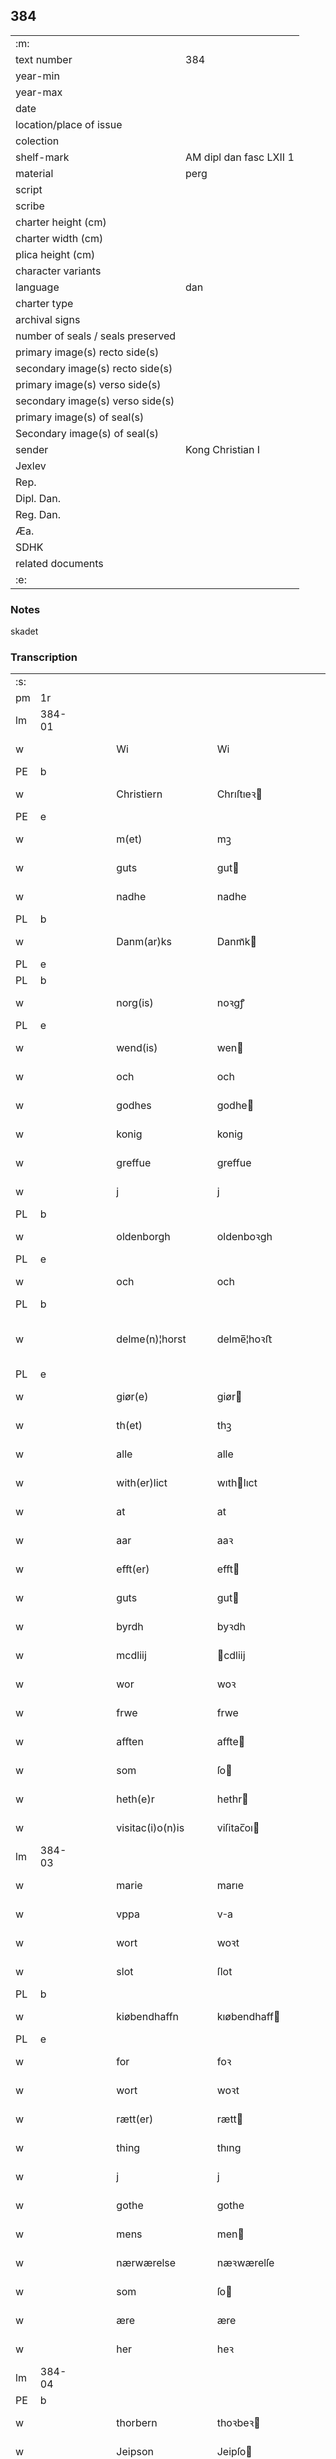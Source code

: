 ** 384

| :m:                               |                         |
| text number                       | 384                     |
| year-min                          |                         |
| year-max                          |                         |
| date                              |                         |
| location/place of issue           |                         |
| colection                         |                         |
| shelf-mark                        | AM dipl dan fasc LXII 1 |
| material                          | perg                    |
| script                            |                         |
| scribe                            |                         |
| charter height (cm)               |                         |
| charter width (cm)                |                         |
| plica height (cm)                 |                         |
| character variants                |                         |
| language                          | dan                |
| charter type                      |                         |
| archival signs                    |                         |
| number of seals / seals preserved |                         |
| primary image(s) recto side(s)    |                         |
| secondary image(s) recto side(s)  |                         |
| primary image(s) verso side(s)    |                         |
| secondary image(s) verso side(s)  |                         |
| primary image(s) of seal(s)       |                         |
| Secondary image(s) of seal(s)     |                         |
| sender                            | Kong Christian I        |
| Jexlev                            |                         |
| Rep.                              |                         |
| Dipl. Dan.                        |                         |
| Reg. Dan.                         |                         |
| Æa.                               |                         |
| SDHK                              |                         |
| related documents                 |                         |
| :e:                               |                         |

*** Notes
skadet

*** Transcription
| :s: |        |   |   |   |   |                     |                |   |   |   |        |       |   |   |    |                |
| pm  | 1r     |   |   |   |   |                     |                |   |   |   |        |       |   |   |    |                |
| lm  | 384-01 |   |   |   |   |                     |                |   |   |   |        |       |   |   |    |                |
| w   |        |   |   |   |   | Wi                  | Wi             |   |   |   |        | Dansk |   |   |    |         384-01 |
| PE  | b      |   |   |   |   |                     |                |   |   |   |        |       |   |   |    |                |
| w   |        |   |   |   |   | Christiern          | Chrıſtıeꝛ     |   |   |   |        | Dansk |   |   |    |         384-01 |
| PE  | e      |   |   |   |   |                     |                |   |   |   |        |       |   |   |    |                |
| w   |        |   |   |   |   | m(et)               | mꝫ             |   |   |   |        | Dansk |   |   |    |         384-01 |
| w   |        |   |   |   |   | guts                | gut           |   |   |   |        | Dansk |   |   |    |         384-01 |
| w   |        |   |   |   |   | nadhe               | nadhe          |   |   |   |        | Dansk |   |   |    |         384-01 |
| PL  | b      |   |   |   |   |                     |                |   |   |   |        |       |   |   |    |                |
| w   |        |   |   |   |   | Danm(ar)ks          | Danmᷓk         |   |   |   |        | Dansk |   |   |    |         384-01 |
| PL  | e      |   |   |   |   |                     |                |   |   |   |        |       |   |   |    |                |
| PL  | b      |   |   |   |   |                     |                |   |   |   |        |       |   |   |    |                |
| w   |        |   |   |   |   | norg(is)            | noꝛgꝭ          |   |   |   |        | Dansk |   |   |    |         384-01 |
| PL  | e      |   |   |   |   |                     |                |   |   |   |        |       |   |   |    |                |
| w   |        |   |   |   |   | wend(is)            | wen           |   |   |   |        | Dansk |   |   |    |         384-01 |
| w   |        |   |   |   |   | och                 | och            |   |   |   |        | Dansk |   |   |    |         384-01 |
| w   |        |   |   |   |   | godhes              | godhe         |   |   |   |        | Dansk |   |   |    |         384-01 |
| w   |        |   |   |   |   | konig               | konig          |   |   |   |        | Dansk |   |   |    |         384-01 |
| w   |        |   |   |   |   | greffue             | greffue        |   |   |   |        | Dansk |   |   |    |         384-01 |
| w   |        |   |   |   |   | j                   | j              |   |   |   |        | Dansk |   |   |    |         384-01 |
| PL  | b      |   |   |   |   |                     |                |   |   |   |        |       |   |   |    |                |
| w   |        |   |   |   |   | oldenborgh          | oldenboꝛgh     |   |   |   |        | Dansk |   |   |    |         384-01 |
| PL  | e      |   |   |   |   |                     |                |   |   |   |        |       |   |   |    |                |
| w   |        |   |   |   |   | och                 | och            |   |   |   |        | Dansk |   |   |    |         384-01 |
| PL  | b      |   |   |   |   |                     |                |   |   |   |        |       |   |   |    |                |
| w   |        |   |   |   |   | delme(n)¦horst      | delme̅¦hoꝛﬅ     |   |   |   |        | Dansk |   |   |    |  384-01—384-02 |
| PL  | e      |   |   |   |   |                     |                |   |   |   |        |       |   |   |    |                |
| w   |        |   |   |   |   | giør(e)             | giør          |   |   |   |        | Dansk |   |   |    |         384-02 |
| w   |        |   |   |   |   | th(et)              | thꝫ            |   |   |   |        | Dansk |   |   |    |         384-02 |
| w   |        |   |   |   |   | alle                | alle           |   |   |   |        | Dansk |   |   |    |         384-02 |
| w   |        |   |   |   |   | with(er)lict        | wıthlıct      |   |   |   |        | Dansk |   |   |    |         384-02 |
| w   |        |   |   |   |   | at                  | at             |   |   |   |        | Dansk |   |   |    |         384-02 |
| w   |        |   |   |   |   | aar                 | aaꝛ            |   |   |   |        | Dansk |   |   |    |         384-02 |
| w   |        |   |   |   |   | efft(er)            | efft          |   |   |   |        | Dansk |   |   |    |         384-02 |
| w   |        |   |   |   |   | guts                | gut           |   |   |   |        | Dansk |   |   |    |         384-02 |
| w   |        |   |   |   |   | byrdh               | byꝛdh          |   |   |   |        | Dansk |   |   |    |         384-02 |
| w   |        |   |   |   |   | mcdliij             | cdliij        |   |   |   |        | Dansk |   |   |    |         384-02 |
| w   |        |   |   |   |   | wor                 | woꝛ            |   |   |   |        | Dansk |   |   |    |         384-02 |
| w   |        |   |   |   |   | frwe                | frwe           |   |   |   |        | Dansk |   |   |    |         384-02 |
| w   |        |   |   |   |   | afften              | affte         |   |   |   |        | Dansk |   |   |    |         384-02 |
| w   |        |   |   |   |   | som                 | ſo            |   |   |   |        | Dansk |   |   |    |         384-02 |
| w   |        |   |   |   |   | heth(e)r            | hethr         |   |   |   |        | Dansk |   |   |    |         384-02 |
| w   |        |   |   |   |   | visitac(i)o(n)is    | viſitac̅oı     |   |   |   |        | Dansk |   |   |    |         384-02 |
| lm  | 384-03 |   |   |   |   |                     |                |   |   |   |        |       |   |   |    |                |
| w   |        |   |   |   |   | marie               | marıe          |   |   |   |        | Dansk |   |   |    |         384-03 |
| w   |        |   |   |   |   | vppa                | va            |   |   |   |        | Dansk |   |   |    |         384-03 |
| w   |        |   |   |   |   | wort                | woꝛt           |   |   |   |        | Dansk |   |   |    |         384-03 |
| w   |        |   |   |   |   | slot                | ſlot           |   |   |   |        | Dansk |   |   |    |         384-03 |
| PL  | b      |   |   |   |   |                     |                |   |   |   |        |       |   |   |    |                |
| w   |        |   |   |   |   | kiøbendhaffn        | kıøbendhaff   |   |   |   |        | Dansk |   |   |    |         384-03 |
| PL  | e      |   |   |   |   |                     |                |   |   |   |        |       |   |   |    |                |
| w   |        |   |   |   |   | for                 | foꝛ            |   |   |   |        | Dansk |   |   |    |         384-03 |
| w   |        |   |   |   |   | wort                | woꝛt           |   |   |   |        | Dansk |   |   |    |         384-03 |
| w   |        |   |   |   |   | rætt(er)            | rætt          |   |   |   |        | Dansk |   |   |    |         384-03 |
| w   |        |   |   |   |   | thing               | thıng          |   |   |   |        | Dansk |   |   |    |         384-03 |
| w   |        |   |   |   |   | j                   | j              |   |   |   |        | Dansk |   |   |    |         384-03 |
| w   |        |   |   |   |   | gothe               | gothe          |   |   |   |        | Dansk |   |   |    |         384-03 |
| w   |        |   |   |   |   | mens                | men           |   |   |   |        | Dansk |   |   |    |         384-03 |
| w   |        |   |   |   |   | nærwærelse          | næꝛwærelſe     |   |   |   |        | Dansk |   |   |    |         384-03 |
| w   |        |   |   |   |   | som                 | ſo            |   |   |   |        | Dansk |   |   |    |         384-03 |
| w   |        |   |   |   |   | ære                 | ære            |   |   |   |        | Dansk |   |   |    |         384-03 |
| w   |        |   |   |   |   | her                 | heꝛ            |   |   |   |        | Dansk |   |   |    |         384-03 |
| lm  | 384-04 |   |   |   |   |                     |                |   |   |   |        |       |   |   |    |                |
| PE  | b      |   |   |   |   |                     |                |   |   |   |        |       |   |   |    |                |
| w   |        |   |   |   |   | thorbern            | thoꝛbeꝛ       |   |   |   |        | Dansk |   |   |    |         384-04 |
| w   |        |   |   |   |   | Jeipson             | Jeipſo        |   |   |   |        | Dansk |   |   |    |         384-04 |
| w   |        |   |   |   |   | bille               | bılle          |   |   |   |        | Dansk |   |   |    |         384-04 |
| PE  | e      |   |   |   |   |                     |                |   |   |   |        |       |   |   |    |                |
| w   |        |   |   |   |   | aff                 | aff            |   |   |   |        | Dansk |   |   |    |         384-04 |
| PL  | b      |   |   |   |   |                     |                |   |   |   |        |       |   |   |    |                |
| w   |        |   |   |   |   | biærby              | bıærby         |   |   |   |        | Dansk |   |   |    |         384-04 |
| PL  | e      |   |   |   |   |                     |                |   |   |   |        |       |   |   |    |                |
| w   |        |   |   |   |   | her                 | heꝛ            |   |   |   |        | Dansk |   |   |    |         384-04 |
| PE  | b      |   |   |   |   |                     |                |   |   |   |        |       |   |   |    |                |
| w   |        |   |   |   |   | Jeip                | Jeip           |   |   |   |        | Dansk |   |   |    |         384-04 |
| w   |        |   |   |   |   | Jenss(øn)           | Jenſ          |   |   |   |        | Dansk |   |   |    |         384-04 |
| PE  | e      |   |   |   |   |                     |                |   |   |   |        |       |   |   |    |                |
| w   |        |   |   |   |   | aff                 | aff            |   |   |   |        | Dansk |   |   |    |         384-04 |
| PL  | b      |   |   |   |   |                     |                |   |   |   |        |       |   |   |    |                |
| w   |        |   |   |   |   | wiby                | wiby           |   |   |   |        | Dansk |   |   |    |         384-04 |
| PL  | e      |   |   |   |   |                     |                |   |   |   |        |       |   |   |    |                |
| w   |        |   |   |   |   | ridde(r)            | ridde         |   |   |   |        | Dansk |   |   |    |         384-04 |
| w   |        |   |   |   |   | her                 | heꝛ            |   |   |   |        | Dansk |   |   |    |         384-04 |
| PE  | b      |   |   |   |   |                     |                |   |   |   |        |       |   |   |    |                |
| w   |        |   |   |   |   | Jens                | Jen           |   |   |   |        | Dansk |   |   |    |         384-04 |
| w   |        |   |   |   |   | clausøn             | clauſø        |   |   |   |        | Dansk |   |   |    |         384-04 |
| PE  | e      |   |   |   |   |                     |                |   |   |   |        |       |   |   |    |                |
| w   |        |   |   |   |   | kanik               | kanik          |   |   |   |        | Dansk |   |   |    |         384-04 |
| w   |        |   |   |   |   | j                   | ȷ              |   |   |   |        | Dansk |   |   |    |         384-04 |
| PL  | b      |   |   |   |   |                     |                |   |   |   |        |       |   |   |    |                |
| w   |        |   |   |   |   | lu(n)d              | lu̅d            |   |   |   |        | Dansk |   |   |    |         384-04 |
| PL  | e      |   |   |   |   |                     |                |   |   |   |        |       |   |   |    |                |
| lm  | 384-05 |   |   |   |   |                     |                |   |   |   |        |       |   |   |    |                |
| w   |        |   |   |   |   | wor                 | woꝛ            |   |   |   |        | Dansk |   |   |    |         384-05 |
| w   |        |   |   |   |   | cancelær            | cancelæꝛ       |   |   |   |        | Dansk |   |   |    |         384-05 |
| PE  | b      |   |   |   |   |                     |                |   |   |   |        |       |   |   |    |                |
| w   |        |   |   |   |   | Claus               | Clau          |   |   |   |        | Dansk |   |   |    |         384-05 |
| w   |        |   |   |   |   | lembek              | lembek         |   |   |   |        | Dansk |   |   |    |         384-05 |
| PE  | e      |   |   |   |   |                     |                |   |   |   |        |       |   |   |    |                |
| PE  | b      |   |   |   |   |                     |                |   |   |   |        |       |   |   |    |                |
| w   |        |   |   |   |   | ande(er)rs          | andeꝛ        |   |   |   |        | Dansk |   |   |    |         384-05 |
| w   |        |   |   |   |   | graa                | graa           |   |   |   |        | Dansk |   |   |    |         384-05 |
| PL  | e      |   |   |   |   |                     |                |   |   |   |        |       |   |   |    |                |
| PL  | b      |   |   |   |   |                     |                |   |   |   |        |       |   |   |    |                |
| w   |        |   |   |   |   | skelm               | ſkel          |   |   |   |        | Dansk |   |   |    |         384-05 |
| w   |        |   |   |   |   | pæth(e)r søn        | pæthr ſøn     |   |   |   |        | Dansk |   |   |    |         384-05 |
| PE  | e      |   |   |   |   |                     |                |   |   |   |        |       |   |   |    |                |
| w   |        |   |   |   |   | j                   | ȷ              |   |   |   |        | Dansk |   |   |    |         384-05 |
| w   |        |   |   |   |   | wort                | woꝛt           |   |   |   |        | Dansk |   |   |    |         384-05 |
| w   |        |   |   |   |   | kamerigh            | kamerigh       |   |   |   |        | Dansk |   |   |    |         384-05 |
| w   |        |   |   |   |   | och                 | och            |   |   |   |        | Dansk |   |   |    |         384-05 |
| w   |        |   |   |   |   | ma(n)ge             | ma̅ge           |   |   |   |        | Dansk |   |   |    |         384-05 |
| w   |        |   |   |   |   | flere               | flere          |   |   |   |        | Dansk |   |   |    |         384-05 |
| lm  | 384-06 |   |   |   |   |                     |                |   |   |   |        |       |   |   |    |                |
| w   |        |   |   |   |   | gothe               | gothe          |   |   |   |        | Dansk |   |   |    |         384-06 |
| w   |        |   |   |   |   | mæ(n)               | mæ̅             |   |   |   |        | Dansk |   |   |    |         384-06 |
| w   |        |   |   |   |   | som                 | ſo            |   |   |   |        | Dansk |   |   |    |         384-06 |
| w   |        |   |   |   |   | och                 | och            |   |   |   |        | Dansk |   |   |    |         384-06 |
| w   |        |   |   |   |   | tha                 | tha            |   |   |   |        | Dansk |   |   |    |         384-06 |
| w   |        |   |   |   |   | nærwæ(rende)        | næꝛwæ         |   |   |   | de-sup | Dansk |   |   |    |         384-06 |
| w   |        |   |   |   |   | war(e)              | war           |   |   |   |        | Dansk |   |   |    |         384-06 |
| w   |        |   |   |   |   | war                 | waꝛ            |   |   |   |        | Dansk |   |   |    |         384-06 |
| w   |        |   |   |   |   | schikkedh           | ſchıkkedh      |   |   |   |        | Dansk |   |   |    |         384-06 |
| w   |        |   |   |   |   | wælbyrdigh          | wælbyꝛdigh     |   |   |   |        | Dansk |   |   |    |         384-06 |
| w   |        |   |   |   |   | [swen]              | [ſwen]         |   |   |   |        | Dansk |   |   |    |         384-06 |
| PE  | b      |   |   |   |   |                     |                |   |   |   |        |       |   |   |    |                |
| w   |        |   |   |   |   | Joha(n)             | Joha̅           |   |   |   |        | Dansk |   |   |    |         384-06 |
| w   |        |   |   |   |   | oxe                 | oxe            |   |   |   |        | Dansk |   |   |    |         384-06 |
| PE  | e      |   |   |   |   |                     |                |   |   |   |        |       |   |   |    |                |
| w   |        |   |   |   |   | wor                 | woꝛ            |   |   |   |        | Dansk |   |   |    |         384-06 |
| w   |        |   |   |   |   | hoffuesind          | hoffueſind     |   |   |   |        | Dansk |   |   |    |         384-06 |
| lm  | 384-07 |   |   |   |   |                     |                |   |   |   |        |       |   |   |    |                |
| w   |        |   |   |   |   | pa                  | pa             |   |   |   |        | Dansk |   |   |    |         384-07 |
| w   |        |   |   |   |   | sine                | ſıne           |   |   |   |        | Dansk |   |   |    |         384-07 |
| w   |        |   |   |   |   | eghne               | eghne          |   |   |   |        | Dansk |   |   |    |         384-07 |
| w   |        |   |   |   |   | och                 | och            |   |   |   |        | Dansk |   |   |    |         384-07 |
| w   |        |   |   |   |   | sine                | ſıne           |   |   |   |        | Dansk |   |   |    |         384-07 |
| w   |        |   |   |   |   | suskene             | ſuſkene        |   |   |   |        | Dansk |   |   |    |         384-07 |
| w   |        |   |   |   |   | weghne              | weghne         |   |   |   |        | Dansk |   |   |    |         384-07 |
| w   |        |   |   |   |   | mæth                | mæth           |   |   |   |        | Dansk |   |   |    |         384-07 |
| w   |        |   |   |   |   | torff               | toꝛff          |   |   |   |        | Dansk |   |   |    |         384-07 |
| w   |        |   |   |   |   | och                 | och            |   |   |   |        | Dansk |   |   |    |         384-07 |
| w   |        |   |   |   |   | Jordh               | Joꝛdh          |   |   |   |        | Dansk |   |   |    |         384-07 |
| w   |        |   |   |   |   | skøt[te]            | ſkøt[te]       |   |   |   |        | Dansk |   |   |    |         384-07 |
| w   |        |   |   |   |   | vplodh              | vplodh         |   |   |   |        | Dansk |   |   |    |         384-07 |
| w   |        |   |   |   |   | och                 | och            |   |   |   |        | Dansk |   |   |    |         384-07 |
| w   |        |   |   |   |   | frælseligen         | frælſelige    |   |   |   |        | Dansk |   |   |    |         384-07 |
| lm  | 384-08 |   |   |   |   |                     |                |   |   |   |        |       |   |   |    |                |
| w   |        |   |   |   |   | andwordhede         | andwoꝛdhede    |   |   |   |        | Dansk |   |   |    |         384-08 |
| w   |        |   |   |   |   | wælbyrdigh          | wælbyꝛdigh     |   |   |   |        | Dansk |   |   |    |         384-08 |
| w   |        |   |   |   |   | ma(n)               | ma̅             |   |   |   |        | Dansk |   |   |    |         384-08 |
| w   |        |   |   |   |   | her                 | heꝛ            |   |   |   |        | Dansk |   |   |    |         384-08 |
| PE  | b      |   |   |   |   |                     |                |   |   |   |        |       |   |   |    |                |
| w   |        |   |   |   |   | æggerd              | æggeꝛd         |   |   |   |        | Dansk |   |   |    |         384-08 |
| w   |        |   |   |   |   | frille              | frille         |   |   |   |        | Dansk |   |   |    |         384-08 |
| PE  | e      |   |   |   |   |                     |                |   |   |   |        |       |   |   |    |                |
| w   |        |   |   |   |   | ridde(er)           | ridde         |   |   |   |        | Dansk |   |   |    |         384-08 |
| w   |        |   |   |   |   | al                  | al             |   |   |   |        | Dansk |   |   |    |         384-08 |
| w   |        |   |   |   |   | then                | the           |   |   |   |        | Dansk |   |   |    |         384-08 |
| w   |        |   |   |   |   | rættighet           | rættıghet      |   |   |   |        | Dansk |   |   |    |         384-08 |
| w   |        |   |   |   |   | arff                | aꝛff           |   |   |   |        | Dansk |   |   |    |         384-08 |
| w   |        |   |   |   |   | æghendom            | æghendo       |   |   |   |        | Dansk |   |   |    |         384-08 |
| lm  | 384-09 |   |   |   |   |                     |                |   |   |   |        |       |   |   |    |                |
| w   |        |   |   |   |   | och                 | och            |   |   |   |        | Dansk |   |   |    |         384-09 |
| w   |        |   |   |   |   | pant                | pant           |   |   |   |        | Dansk |   |   |    |         384-09 |
| w   |        |   |   |   |   | som                 | ſo            |   |   |   |        | Dansk |   |   |    |         384-09 |
| w   |        |   |   |   |   | ha(n)               | ha̅             |   |   |   |        | Dansk |   |   |    |         384-09 |
| w   |        |   |   |   |   | mæth                | mæth           |   |   |   |        | Dansk |   |   |    |         384-09 |
| w   |        |   |   |   |   | sine                | ſine           |   |   |   |        | Dansk |   |   |    |         384-09 |
| w   |        |   |   |   |   | mædhesyske(n)       | mædheſyſke̅     |   |   |   |        | Dansk |   |   |    |         384-09 |
| w   |        |   |   |   |   | haffuer             | haffueꝛ        |   |   |   |        | Dansk |   |   |    |         384-09 |
| w   |        |   |   |   |   | æll(e)r             | ællr          |   |   |   |        | Dansk |   |   |    |         384-09 |
| w   |        |   |   |   |   | haffue              | haffue         |   |   |   |        | Dansk |   |   |    |         384-09 |
| w   |        |   |   |   |   | ka(n)               | ka̅             |   |   |   |        | Dansk |   |   |    |         384-09 |
| w   |        |   |   |   |   | j                   | ȷ              |   |   |   |        | Dansk |   |   |    |         384-09 |
| w   |        |   |   |   |   | gots                | got           |   |   |   |        | Dansk |   |   |    |         384-09 |
| w   |        |   |   |   |   | j                   | ȷ              |   |   |   |        | Dansk |   |   |    |         384-09 |
| PL  | b      |   |   |   |   |                     |                |   |   |   |        |       |   |   |    |                |
| w   |        |   |   |   |   | herløffue           | heꝛløffue      |   |   |   |        | Dansk |   |   |    |         384-09 |
| PL  | e      |   |   |   |   |                     |                |   |   |   |        |       |   |   |    |                |
| w   |        |   |   |   |   | j                   | ȷ              |   |   |   |        | Dansk |   |   |    |         384-09 |
| PL  | b      |   |   |   |   |                     |                |   |   |   |        |       |   |   |    |                |
| w   |        |   |   |   |   | glat¦saxe           | glat¦ſaxe      |   |   |   |        | Dansk |   |   |    | 384-09--384-10 |
| PL  | e      |   |   |   |   |                     |                |   |   |   |        |       |   |   |    |                |
| w   |        |   |   |   |   | sogn                | ſog           |   |   |   |        | Dansk |   |   |    |         384-10 |
| w   |        |   |   |   |   | j                   | ȷ              |   |   |   |        | Dansk |   |   |    |         384-10 |
| PL  | b      |   |   |   |   |                     |                |   |   |   |        |       |   |   |    |                |
| w   |        |   |   |   |   | støwent[z]h(e)r(et) | ﬅøwent[z]hr   |   |   |   |        | Dansk |   |   |    |         384-10 |
| PL  | e      |   |   |   |   |                     |                |   |   |   |        |       |   |   |    |                |
| w   |        |   |   |   |   | j                   | ȷ              |   |   |   |        | Dansk |   |   |    |         384-10 |
| PL  | b      |   |   |   |   |                     |                |   |   |   |        |       |   |   |    |                |
| w   |        |   |   |   |   | siæland             | ſiæland        |   |   |   |        | Dansk |   |   |    |         384-10 |
| PL  | e      |   |   |   |   |                     |                |   |   |   |        |       |   |   |    |                |
| w   |        |   |   |   |   | ligend(e)           | ligen         |   |   |   |        | Dansk |   |   |    |         384-10 |
| w   |        |   |   |   |   | mæth                | mæth           |   |   |   |        | Dansk |   |   |    |         384-10 |
| w   |        |   |   |   |   | alle                | alle           |   |   |   |        | Dansk |   |   |    |         384-10 |
| w   |        |   |   |   |   | therr(is)           | theꝛrꝭ         |   |   |   |        | Dansk |   |   |    |         384-10 |
| w   |        |   |   |   |   | tilligelse          | tillıgelſe     |   |   |   |        | Dansk |   |   |    |         384-10 |
| w   |        |   |   |   |   | nær                 | næꝛ            |   |   |   |        | Dansk |   |   |    |         384-10 |
| w   |        |   |   |   |   | by                  | by             |   |   |   |        | Dansk |   |   |    |         384-10 |
| w   |        |   |   |   |   | och                 | och            |   |   |   |        | Dansk |   |   |    |         384-10 |
| w   |        |   |   |   |   | fiærn               | fiæꝛ          |   |   |   |        | Dansk |   |   |    |         384-10 |
| w   |        |   |   |   |   | ehwar               | ehwaꝛ          |   |   |   |        | Dansk |   |   |    |         384-10 |
| lm  | 384-11 |   |   |   |   |                     |                |   |   |   |        |       |   |   |    |                |
| w   |        |   |   |   |   | th(et)              | thꝫ            |   |   |   |        | Dansk |   |   |    |         384-11 |
| w   |        |   |   |   |   |                     |                |   |   |   |        | Dansk |   |   |    |         384-11 |
| w   |        |   |   |   |   | helst               | helﬅ           |   |   |   |        | Dansk |   |   |    |         384-11 |
| w   |        |   |   |   |   | ligger              | lıggeꝛ         |   |   |   |        | Dansk |   |   |    |         384-11 |
| w   |        |   |   |   |   | æll(e)r             | ællr          |   |   |   |        | Dansk |   |   |    |         384-11 |
| w   |        |   |   |   |   | war(e)              | war           |   |   |   |        | Dansk |   |   |    |         384-11 |
| w   |        |   |   |   |   | ka(n)               | ka̅             |   |   |   |        | Dansk |   |   |    |         384-11 |
| w   |        |   |   |   |   | j                   | ȷ              |   |   |   |        | Dansk |   |   |    |         384-11 |
| PL  | b      |   |   |   |   |                     |                |   |   |   |        |       |   |   |    |                |
| w   |        |   |   |   |   | siæland             | ſıæland        |   |   |   |        | Dansk |   |   |    |         384-11 |
| PL  | e      |   |   |   |   |                     |                |   |   |   |        |       |   |   |    |                |
| w   |        |   |   |   |   | æncte               | æncte          |   |   |   |        | Dansk |   |   |    |         384-11 |
| w   |        |   |   |   |   | vndentagit          | vndentagit     |   |   |   |        | Dansk |   |   |    |         384-11 |
| w   |        |   |   |   |   | som                 | ſom            |   |   |   |        | Dansk |   |   |    |         384-11 |
| w   |        |   |   |   |   | hans                | han           |   |   |   |        | Dansk |   |   |    |         384-11 |
| w   |        |   |   |   |   | fath(er)            | fath          |   |   |   |        | Dansk |   |   |    |         384-11 |
| PE  | b      |   |   |   |   |                     |                |   |   |   |        |       |   |   |    |                |
| w   |        |   |   |   |   | pæth(e)r            | pæthr         |   |   |   |        | Dansk |   |   |    |         384-11 |
| w   |        |   |   |   |   | oxe                 | oxe            |   |   |   |        | Dansk |   |   |    |         384-11 |
| PE  | e      |   |   |   |   |                     |                |   |   |   |        |       |   |   |    |                |
| w   |        |   |   |   |   | haffde              | haffde         |   |   |   |        | Dansk |   |   |    |         384-11 |
| lm  | 384-12 |   |   |   |   |                     |                |   |   |   |        |       |   |   |    |                |
| w   |        |   |   |   |   | s00000ct            | ſ00000ct       |   |   |   |        | Dansk |   |   |    |         384-12 |
| w   |        |   |   |   |   | breff               | bꝛeff          |   |   |   |        | Dansk |   |   |    |         384-12 |
| w   |        |   |   |   |   | och                 | och            |   |   |   |        | Dansk |   |   |    |         384-12 |
| w   |        |   |   |   |   | skøthe              | ſkøthe         |   |   |   |        | Dansk |   |   |    |         384-12 |
| w   |        |   |   |   |   | pa                  | pa             |   |   |   |        | Dansk |   |   |    |         384-12 |
| w   |        |   |   |   |   | som                 | ſom            |   |   |   |        | Dansk |   |   |    |         384-12 |
| w   |        |   |   |   |   | the                 | the            |   |   |   |        | Dansk |   |   |    |         384-12 |
| w   |        |   |   |   |   | b(re)ff             | bff           |   |   |   |        | Dansk |   |   |    |         384-12 |
| w   |        |   |   |   |   | j                   | ȷ              |   |   |   |        | Dansk |   |   |    |         384-12 |
| w   |        |   |   |   |   | sigh                | ſigh           |   |   |   |        | Dansk |   |   |    |         384-12 |
| w   |        |   |   |   |   | vtwise              | vtwıſe         |   |   |   |        | Dansk |   |   |    |         384-12 |
| w   |        |   |   |   |   | som                 | ſom            |   |   |   |        | Dansk |   |   |    |         384-12 |
| w   |        |   |   |   |   | th(e)r              | thr           |   |   |   |        | Dansk |   |   |    |         384-12 |
| w   |        |   |   |   |   | pa                  | pa             |   |   |   |        | Dansk |   |   |    |         384-12 |
| w   |        |   |   |   |   | giffne              | giffne         |   |   |   |        | Dansk |   |   |    |         384-12 |
| w   |        |   |   |   |   | och                 | och            |   |   |   |        | Dansk |   |   |    |         384-12 |
| w   |        |   |   |   |   | giordhe             | gioꝛdhe        |   |   |   |        | Dansk |   |   |    |         384-12 |
| w   |        |   |   |   |   | ære                 | ære            |   |   |   |        | Dansk |   |   |    |         384-12 |
| w   |        |   |   |   |   | och                 | och            |   |   |   |        | Dansk |   |   |    |         384-12 |
| lm  | 384-13 |   |   |   |   |                     |                |   |   |   |        |       |   |   |    |                |
| w   |        |   |   |   |   | sawdhe              | ſawdhe         |   |   |   |        | Dansk |   |   |    |         384-13 |
| w   |        |   |   |   |   | for(nefnde)         | foꝛͩͤ            |   |   |   |        | Dansk |   |   |    |         384-13 |
| PE  | b      |   |   |   |   |                     |                |   |   |   |        |       |   |   |    |                |
| w   |        |   |   |   |   | joha(n)             | ȷoha̅           |   |   |   |        | Dansk |   |   |    |         384-13 |
| w   |        |   |   |   |   | oxe                 | oxe            |   |   |   |        | Dansk |   |   |    |         384-13 |
| PE  | e      |   |   |   |   |                     |                |   |   |   |        |       |   |   |    |                |
| w   |        |   |   |   |   | segh                | ſegh           |   |   |   |        | Dansk |   |   |    |         384-13 |
| w   |        |   |   |   |   | at                  | at             |   |   |   |        | Dansk |   |   |    |         384-13 |
| w   |        |   |   |   |   | antwordhe           | antwoꝛdhe      |   |   |   |        | Dansk |   |   |    |         384-13 |
| w   |        |   |   |   |   | for(nefnde)         | foꝛͩͤ            |   |   |   |        | Dansk |   |   |    |         384-13 |
| w   |        |   |   |   |   | her                 | heꝛ            |   |   |   |        | Dansk |   |   |    |         384-13 |
| PE  | b      |   |   |   |   |                     |                |   |   |   |        |       |   |   |    |                |
| w   |        |   |   |   |   | æggert              | æggeꝛt         |   |   |   |        | Dansk |   |   |    |         384-13 |
| w   |        |   |   |   |   | frille              | frılle         |   |   |   |        | Dansk |   |   |    |         384-13 |
| PE  | e      |   |   |   |   |                     |                |   |   |   |        |       |   |   |    |                |
| w   |        |   |   |   |   | ridde(r)            | ridde         |   |   |   |        | Dansk |   |   |    |         384-13 |
| w   |        |   |   |   |   | alle                | alle           |   |   |   |        | Dansk |   |   |    |         384-13 |
| w   |        |   |   |   |   | the                 | the            |   |   |   |        | Dansk |   |   |    |         384-13 |
| w   |        |   |   |   |   | breff               | breff          |   |   |   |        | Dansk |   |   |    |         384-13 |
| w   |        |   |   |   |   | och                 | och            |   |   |   |        | Dansk |   |   |    |         384-13 |
| lm  | 384-14 |   |   |   |   |                     |                |   |   |   |        |       |   |   |    |                |
| w   |        |   |   |   |   | bewisinge           | bewıſınge      |   |   |   |        | Dansk |   |   |    |         384-14 |
| w   |        |   |   |   |   | som                 | ſo            |   |   |   |        | Dansk |   |   |    |         384-14 |
| w   |        |   |   |   |   | hans                | han           |   |   |   |        | Dansk |   |   |    |         384-14 |
| w   |        |   |   |   |   | fath(e)r            | fathr         |   |   |   |        | Dansk |   |   |    |         384-14 |
| w   |        |   |   |   |   | och                 | och            |   |   |   |        | Dansk |   |   |    |         384-14 |
| w   |        |   |   |   |   | ha(n)               | ha̅             |   |   |   |        | Dansk |   |   |    |         384-14 |
| w   |        |   |   |   |   | mæth                | mæth           |   |   |   |        | Dansk |   |   |    |         384-14 |
| w   |        |   |   |   |   | sine                | ſıne           |   |   |   |        | Dansk |   |   |    |         384-14 |
| w   |        |   |   |   |   | mæthsysken          | mæthſyſke     |   |   |   |        | Dansk |   |   |    |         384-14 |
| w   |        |   |   |   |   | haffue              | haffue         |   |   |   |        | Dansk |   |   |    |         384-14 |
| w   |        |   |   |   |   | hafft               | hafft          |   |   |   |        | Dansk |   |   |    |         384-14 |
| w   |        |   |   |   |   | och                 | och            |   |   |   |        | Dansk |   |   |    |         384-14 |
| w   |        |   |   |   |   | haffue              | haffue         |   |   |   |        | Dansk |   |   |    |         384-14 |
| w   |        |   |   |   |   | po                  | po             |   |   |   |        | Dansk |   |   |    |         384-14 |
| w   |        |   |   |   |   | for(nefnde)         | foꝛͩͤ            |   |   |   |        | Dansk |   |   |    |         384-14 |
| lm  | 384-15 |   |   |   |   |                     |                |   |   |   |        |       |   |   |    |                |
| w   |        |   |   |   |   | g[ots]              | g[ot]         |   |   |   |        | Dansk |   |   |    |         384-15 |
| w   |        |   |   |   |   | arff                | aꝛff           |   |   |   |        | Dansk |   |   |    |         384-15 |
| w   |        |   |   |   |   | æghendom            | æghendom       |   |   |   |        | Dansk |   |   |    |         384-15 |
| w   |        |   |   |   |   | och                 | och            |   |   |   |        | Dansk |   |   |    |         384-15 |
| w   |        |   |   |   |   | pan[t]              | pan[t]         |   |   |   |        | Dansk |   |   |    |         384-15 |
| w   |        |   |   |   |   | hwilke              | hwilke         |   |   |   |        | Dansk |   |   |    |         384-15 |
| w   |        |   |   |   |   | for(nefnde)         | foꝛͩͤ            |   |   |   |        | Dansk |   |   |    |         384-15 |
| w   |        |   |   |   |   | goths               | goth          |   |   |   |        | Dansk |   |   |    |         384-15 |
| w   |        |   |   |   |   | arff                | aꝛff           |   |   |   |        | Dansk |   |   |    |         384-15 |
| w   |        |   |   |   |   | æghendom            | æghendom       |   |   |   |        | Dansk |   |   |    |         384-15 |
| w   |        |   |   |   |   | och                 | och            |   |   |   |        | Dansk |   |   |    |         384-15 |
| w   |        |   |   |   |   | pant                | pant           |   |   |   |        | Dansk |   |   |    |         384-15 |
| w   |        |   |   |   |   | som                 | ſo            |   |   |   |        | Dansk |   |   |    |         384-15 |
| w   |        |   |   |   |   | barfodh             | baꝛfodh        |   |   |   |        | Dansk |   |   |    |         384-15 |
| w   |        |   |   |   |   | aff                 | aff            |   |   |   |        | Dansk |   |   |    |         384-15 |
| w   |        |   |   |   |   | alstade             | alﬅade         |   |   |   |        | Dansk |   |   |    |         384-15 |
| lm  | 384-16 |   |   |   |   |                     |                |   |   |   |        |       |   |   |    |                |
| PE  | b      |   |   |   |   |                     |                |   |   |   |        |       |   |   |    |                |
| w   |        |   |   |   |   | 00c                 | 00c            |   |   |   |        | Dansk |   |   |    |         384-16 |
| w   |        |   |   |   |   | pæth(e)rsøn         | pæthrſø      |   |   |   |        | Dansk |   |   |    |         384-16 |
| PE  | e      |   |   |   |   |                     |                |   |   |   |        |       |   |   |    |                |
| w   |        |   |   |   |   | aff                 | aff            |   |   |   |        | Dansk |   |   |    |         384-16 |
| PL  | b      |   |   |   |   |                     |                |   |   |   |        |       |   |   |    |                |
| w   |        |   |   |   |   | fiælropp            | fiælro        |   |   |   |        | Dansk |   |   |    |         384-16 |
| PL  | e      |   |   |   |   |                     |                |   |   |   |        |       |   |   |    |                |
| w   |        |   |   |   |   | mæth                | mæth           |   |   |   |        | Dansk |   |   |    |         384-16 |
| w   |        |   |   |   |   | therr(is)           | theꝛrꝭ         |   |   |   |        | Dansk |   |   |    |         384-16 |
| w   |        |   |   |   |   | mætarwinge          | mætaꝛwinge     |   |   |   |        | Dansk |   |   |    |         384-16 |
| w   |        |   |   |   |   | tha                 | tha            |   |   |   |        | Dansk |   |   |    |         384-16 |
| w   |        |   |   |   |   | pa                  | pa             |   |   |   |        | Dansk |   |   |    |         384-16 |
| w   |        |   |   |   |   | talede              | talede         |   |   |   |        | Dansk |   |   |    |         384-16 |
| w   |        |   |   |   |   | och                 | och            |   |   |   |        | Dansk |   |   |    |         384-16 |
| w   |        |   |   |   |   | kendes              | kende         |   |   |   |        | Dansk |   |   |    |         384-16 |
| w   |        |   |   |   |   | for(nefnde)         | foꝛͩͤ            |   |   |   |        | Dansk |   |   |    |         384-16 |
| lm  | 384-17 |   |   |   |   |                     |                |   |   |   |        |       |   |   |    |                |
| PE  | b      |   |   |   |   |                     |                |   |   |   |        |       |   |   |    |                |
| w   |        |   |   |   |   | joha(n)             | ȷoha̅           |   |   |   |        | Dansk |   |   |    |         384-17 |
| w   |        |   |   |   |   | oxe                 | oxe            |   |   |   |        | Dansk |   |   |    |         384-17 |
| PE  | e      |   |   |   |   |                     |                |   |   |   |        |       |   |   |    |                |
| w   |        |   |   |   |   | segh                | ſegh           |   |   |   |        | Dansk |   |   |    |         384-17 |
| w   |        |   |   |   |   | mæth                | mæth           |   |   |   |        | Dansk |   |   |    |         384-17 |
| w   |        |   |   |   |   | sine                | ſıne           |   |   |   |        | Dansk |   |   |    |         384-17 |
| w   |        |   |   |   |   | mætharwinge         | mætharwinge    |   |   |   |        | Dansk |   |   |    |         384-17 |
| w   |        |   |   |   |   | och                 | och            |   |   |   |        | Dansk |   |   |    |         384-17 |
| w   |        |   |   |   |   | susken              | ſuſke         |   |   |   |        | Dansk |   |   |    |         384-17 |
| w   |        |   |   |   |   | peni(n)ge           | penı̅ge         |   |   |   |        | Dansk |   |   |    |         384-17 |
| w   |        |   |   |   |   | och                 | och            |   |   |   |        | Dansk |   |   |    |         384-17 |
| w   |        |   |   |   |   | fult                | fult           |   |   |   |        | Dansk |   |   |    |         384-17 |
| w   |        |   |   |   |   | wærdh               | wæꝛdh          |   |   |   |        | Dansk |   |   |    |         384-17 |
| w   |        |   |   |   |   | vp                  | vp             |   |   |   |        | Dansk |   |   | =  |         384-17 |
| w   |        |   |   |   |   | haffue              | haffue         |   |   |   |        | Dansk |   |   |    |         384-17 |
| w   |        |   |   |   |   | borit               | borit          |   |   |   |        | Dansk |   |   | == |         384-17 |
| lm  | 384-18 |   |   |   |   |                     |                |   |   |   |        |       |   |   |    |                |
| w   |        |   |   |   |   | aff                 | aff            |   |   |   |        | Dansk |   |   |    |         384-18 |
| w   |        |   |   |   |   | for(nefnde)         | foꝛͩͤ            |   |   |   |        | Dansk |   |   |    |         384-18 |
| w   |        |   |   |   |   | her                 | heꝛ            |   |   |   |        | Dansk |   |   |    |         384-18 |
| PE  | b      |   |   |   |   |                     |                |   |   |   |        |       |   |   |    |                |
| w   |        |   |   |   |   | æggerd              | æggerd         |   |   |   |        | Dansk |   |   |    |         384-18 |
| w   |        |   |   |   |   | f[rille]            | f[rille]       |   |   |   |        | Dansk |   |   |    |         384-18 |
| PE  | e      |   |   |   |   |                     |                |   |   |   |        |       |   |   |    |                |
| uc  | b      |   |   |   |   |                     |                |   |   |   |        |       |   |   |    |                |
| w   |        |   |   |   |   | 0000                | 0000           |   |   |   |        | Dansk |   |   |    |         384-18 |
| uc  | e      |   |   |   |   |                     |                |   |   |   |        |       |   |   |    |                |
| w   |        |   |   |   |   | rættighet           | rættighet      |   |   |   |        | Dansk |   |   |    |         384-18 |
| w   |        |   |   |   |   | gotz                | gotz           |   |   |   |        | Dansk |   |   |    |         384-18 |
| w   |        |   |   |   |   | arff                | aꝛff           |   |   |   |        | Dansk |   |   |    |         384-18 |
| w   |        |   |   |   |   | och                 | och            |   |   |   |        | Dansk |   |   |    |         384-18 |
| w   |        |   |   |   |   | pant                | pant           |   |   |   |        | Dansk |   |   |    |         384-18 |
| w   |        |   |   |   |   | ehwar               | ehwaꝛ          |   |   |   |        | Dansk |   |   |    |         384-18 |
| w   |        |   |   |   |   | thet                | thet           |   |   |   |        | Dansk |   |   |    |         384-18 |
| w   |        |   |   |   |   | hælst               | hælſt          |   |   |   |        | Dansk |   |   |    |         384-18 |
| w   |        |   |   |   |   | ær                  | æꝛ             |   |   |   |        | Dansk |   |   |    |         384-18 |
| w   |        |   |   |   |   | æller               | ælleꝛ          |   |   |   |        | Dansk |   |   |    |         384-18 |
| lm  | 384-19 |   |   |   |   |                     |                |   |   |   |        |       |   |   |    |                |
| w   |        |   |   |   |   | rætteligh           | rætteligh      |   |   |   |        | Dansk |   |   |    |         384-19 |
| w   |        |   |   |   |   | funno0              | funno0         |   |   |   |        | Dansk |   |   |    |         384-19 |
| w   |        |   |   |   |   | 00000000000til      | 00000000000til |   |   |   |        | Dansk |   |   |    |         384-19 |
| w   |        |   |   |   |   | s0000fulle          | ſ0000fulle     |   |   |   |        | Dansk |   |   |    |         384-19 |
| w   |        |   |   |   |   | 00000ghe            | 00000ghe       |   |   |   |        | Dansk |   |   |    |         384-19 |
| w   |        |   |   |   |   | Jn                  | Jn             |   |   |   |        | Dansk |   |   |    |         384-19 |
| w   |        |   |   |   |   | cui(us)             | cuı᷒            |   |   |   |        | Dansk |   |   |    |         384-19 |
| w   |        |   |   |   |   | rei                 | reı            |   |   |   |        | Dansk |   |   |    |         384-19 |
| w   |        |   |   |   |   | testimo(m)          | teſtimoͫ        |   |   |   |        | Dansk |   |   |    |         384-19 |
| w   |        |   |   |   |   | sigillu(m)          | ſigillu̅        |   |   |   |        | Dansk |   |   |    |         384-19 |
| w   |        |   |   |   |   | n(ost)r(u)m         | nr̅            |   |   |   |        | Dansk |   |   |    |         384-19 |
| w   |        |   |   |   |   | ad                  | ad             |   |   |   |        | Dansk |   |   |    |         384-19 |
| lm  | 384-20 |   |   |   |   |                     |                |   |   |   |        |       |   |   |    |                |
| w   |        |   |   |   |   | causas              | cauſa         |   |   |   |        | Dansk |   |   |    |         384-20 |
| w   |        |   |   |   |   | p(rese)ntib(us)     | pn̅tıbꝫ         |   |   |   |        | Dansk |   |   |    |         384-20 |
| w   |        |   |   |   |   | d[uximus]           | d[uximus]      |   |   |   |        | Dansk |   |   |    |         384-20 |
| w   |        |   |   |   |   | [appendum]          | [appendum]     |   |   |   |        | Dansk |   |   |    |         384-20 |
| w   |        |   |   |   |   |                     |                |   |   |   |        | Dansk |   |   |    |         384-20 |
| w   |        |   |   |   |   | Ꞇ(este)             | Ꞇꝭ             |   |   |   |        | Dansk |   |   |    |         384-20 |
| w   |        |   |   |   |   | d(omi)no            | dn̅o            |   |   |   |        | Dansk |   |   |    |         384-20 |
| PE  | b      |   |   |   |   |                     |                |   |   |   |        |       |   |   |    |                |
| w   |        |   |   |   |   | thorberni           | thorberni      |   |   |   |        | Dansk |   |   |    |         384-20 |
| PE  | e      |   |   |   |   |                     |                |   |   |   |        |       |   |   |    |                |
| w   |        |   |   |   |   | milite              | milıte         |   |   |   |        | Dansk |   |   |    |         384-20 |
| w   |        |   |   |   |   | just(is)            | ȷuſtꝭ          |   |   |   |        | Dansk |   |   |    |         384-20 |
| w   |        |   |   |   |   | n(ost)ro            | nr̅o            |   |   |   |        | Dansk |   |   |    |         384-20 |
| :e: |        |   |   |   |   |                     |                |   |   |   |        |       |   |   |    |                |
